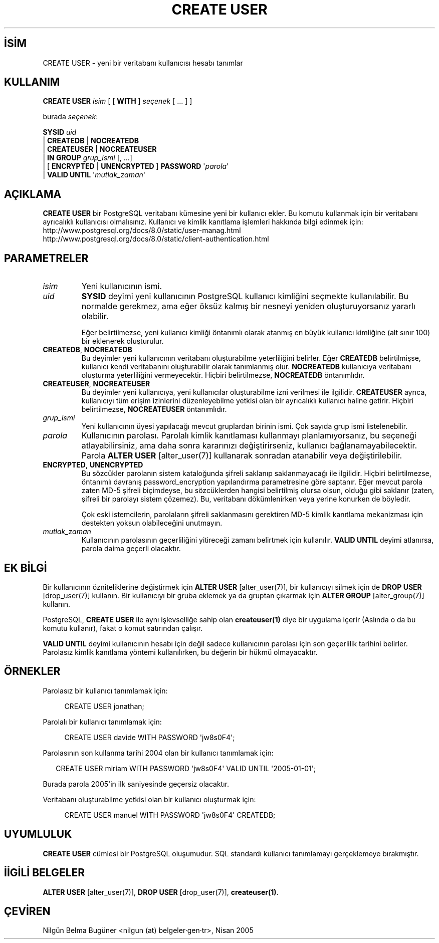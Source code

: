 .\" http://belgeler.org \N'45' 2006\N'45'11\N'45'26T10:18:35+02:00  
.TH "CREATE USER" 7 "" "PostgreSQL" "SQL \N'45' Dil Deyimleri"
.nh   
.SH İSİM
CREATE USER \N'45' yeni bir veritabanı kullanıcısı hesabı tanımlar   
.SH KULLANIM 
.nf
\fBCREATE USER\fR \fIisim\fR [ [ \fBWITH\fR ] \fIseçenek\fR [ ... ] ]

burada \fIseçenek\fR:

\      \fBSYSID\fR \fIuid\fR
\    | \fBCREATEDB\fR | \fBNOCREATEDB\fR
\    | \fBCREATEUSER\fR | \fBNOCREATEUSER\fR
\    | \fBIN GROUP\fR \fIgrup_ismi\fR [, ...]
\    | [ \fBENCRYPTED\fR | \fBUNENCRYPTED\fR ] \fBPASSWORD\fR \N'39'\fIparola\fR\N'39'
\    | \fBVALID UNTIL\fR \N'39'\fImutlak_zaman\fR\N'39'
.fi
    
.SH AÇIKLAMA
\fBCREATE USER\fR bir PostgreSQL veritabanı kümesine yeni bir kullanıcı ekler. Bu komutu kullanmak için bir veritabanı ayrıcalıklı kullanıcısı olmalısınız. Kullanıcı ve kimlik kanıtlama işlemleri hakkında bilgi edinmek için:
.br
http://www.postgresql.org/docs/8.0/static/user\N'45'manag.html
.br
http://www.postgresql.org/docs/8.0/static/client\N'45'authentication.html   

.SH PARAMETRELER     
.br
.ns
.TP 
\fIisim\fR
Yeni kullanıcının ismi.       

.TP 
\fIuid\fR
\fBSYSID\fR deyimi yeni kullanıcının PostgreSQL kullanıcı kimliğini seçmekte kullanılabilir. Bu normalde gerekmez, ama eğer öksüz kalmış bir nesneyi yeniden oluşturuyorsanız yararlı olabilir.        

Eğer belirtilmezse, yeni kullanıcı kimliği öntanımlı olarak atanmış en büyük kullanıcı kimliğine (alt sınır 100) bir eklenerek oluşturulur.       

.TP 
\fBCREATEDB\fR, \fBNOCREATEDB\fR
Bu deyimler yeni kullanıcının veritabanı oluşturabilme yeterliliğini belirler. Eğer \fBCREATEDB\fR belirtilmişse, kullanıcı kendi veritabanını oluşturabilir olarak tanımlanmış olur. \fBNOCREATEDB\fR kullanıcıya veritabanı oluşturma yeterliliğini vermeyecektir. Hiçbiri belirtilmezse, \fBNOCREATEDB\fR öntanımlıdır.       

.TP 
\fBCREATEUSER\fR, \fBNOCREATEUSER\fR
Bu deyimler yeni kullanıcıya, yeni kullanıcılar oluşturabilme izni verilmesi ile ilgilidir. \fBCREATEUSER\fR ayrıca, kullanıcıyı tüm erişim izinlerini düzenleyebilme yetkisi olan bir ayrıcalıklı kullanıcı haline getirir. Hiçbiri belirtilmezse, \fBNOCREATEUSER\fR öntanımlıdır.       

.TP 
\fIgrup_ismi\fR
Yeni kullanıcının üyesi yapılacağı mevcut gruplardan birinin ismi. Çok sayıda grup ismi listelenebilir.       

.TP 
\fIparola\fR
Kullanıcının parolası. Parolalı kimlik kanıtlaması kullanmayı planlamıyorsanız, bu seçeneği atlayabilirsiniz, ama daha sonra kararınızı değiştirirseniz, kullanıcı bağlanamayabilecektir. Parola \fBALTER USER\fR [alter_user(7)] kullanarak sonradan atanabilir veya değiştirilebilir.       

.TP 
\fBENCRYPTED\fR, \fBUNENCRYPTED\fR
Bu sözcükler parolanın sistem kataloğunda şifreli saklanıp saklanmayacağı ile ilgilidir. Hiçbiri belirtilmezse, öntanımlı davranış  password_encryption yapılandırma parametresine göre saptanır. Eğer mevcut parola zaten MD\N'45'5 şifreli biçimdeyse, bu sözcüklerden hangisi belirtilmiş olursa olsun, olduğu gibi saklanır (zaten, şifreli bir parolayı sistem çözemez). Bu, veritabanı dökümlenirken veya yerine konurken de böyledir.        

Çok eski istemcilerin, parolaların şifreli saklanmasını gerektiren MD\N'45'5 kimlik kanıtlama mekanizması için destekten yoksun olabileceğini unutmayın.       

.TP 
\fImutlak_zaman\fR
Kullanıcının parolasının geçerliliğini yitireceği zamanı belirtmek için kullanılır. \fBVALID UNTIL\fR deyimi atlanırsa, parola daima geçerli olacaktır.       

.PP  
.SH EK BİLGİ
Bir kullanıcının özniteliklerine değiştirmek için \fBALTER USER\fR [alter_user(7)], bir kullanıcıyı silmek için de \fBDROP USER\fR [drop_user(7)] kullanın. Bir kullanıcıyı bir gruba eklemek ya da gruptan çıkarmak için \fBALTER GROUP\fR [alter_group(7)] kullanın.   

PostgreSQL, \fBCREATE USER\fR ile aynı işlevselliğe sahip olan \fBcreateuser(1)\fR diye bir uygulama içerir (Aslında o da bu komutu kullanır), fakat o komut satırından çalışır.   

\fBVALID UNTIL\fR deyimi kullanıcının hesabı için değil sadece kullanıcının parolası için son geçerlilik tarihini belirler. Parolasız kimlik kanıtlama yöntemi kullanılırken, bu değerin bir hükmü olmayacaktır.   

.SH ÖRNEKLER
Parolasız bir kullanıcı tanımlamak için:   


.RS 4
.nf
CREATE USER jonathan;
.fi
.RE   

Parolalı bir kullanıcı tanımlamak için:   


.RS 4
.nf
CREATE USER davide WITH PASSWORD \N'39'jw8s0F4\N'39';
.fi
.RE   

Parolasının son kullanma tarihi 2004 olan bir kullanıcı tanımlamak için:   


.RS 2
.nf
CREATE USER miriam WITH PASSWORD \N'39'jw8s0F4\N'39' VALID UNTIL \N'39'2005\N'45'01\N'45'01\N'39';
.fi
.RE   

Burada parola 2005\N'39'in ilk saniyesinde geçersiz olacaktır.   

Veritabanı oluşturabilme yetkisi olan bir kullanıcı oluşturmak için:   


.RS 4
.nf
CREATE USER manuel WITH PASSWORD \N'39'jw8s0F4\N'39' CREATEDB;
.fi
.RE   

.SH UYUMLULUK
\fBCREATE USER\fR cümlesi bir PostgreSQL oluşumudur.  SQL standardı kullanıcı tanımlamayı gerçeklemeye bırakmıştır.   

.SH İİGİLİ BELGELER
\fBALTER USER\fR [alter_user(7)], \fBDROP USER\fR [drop_user(7)], \fBcreateuser(1)\fR.   

.SH ÇEVİREN
Nilgün Belma Bugüner <nilgun (at) belgeler·gen·tr>, Nisan 2005 
 
   
